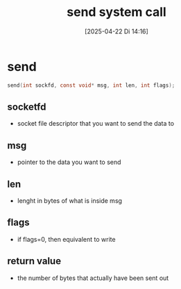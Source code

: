 :PROPERTIES:
:ID:       9e2e2ca6-61c3-4aef-9bfd-5a968886edd0
:END:
#+title: send system call
#+date: [2025-04-22 Di 14:16]
#+startup: overview

* send
#+begin_src c
send(int sockfd, const void* msg, int len, int flags);
#+end_src
** socketfd
- socket file descriptor that you want to send the data to
** msg
- pointer to the data you want to send
** len
- lenght in bytes of what is inside msg
** flags
- if flags=0, then equivalent to write
** return value
- the number of bytes that actually have been sent out
